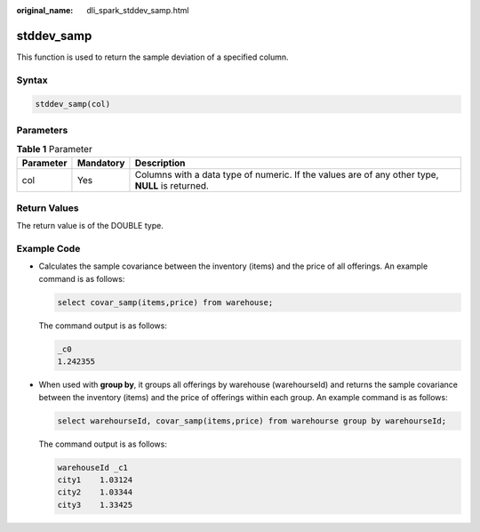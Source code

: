 :original_name: dli_spark_stddev_samp.html

.. _dli_spark_stddev_samp:

stddev_samp
===========

This function is used to return the sample deviation of a specified column.

Syntax
------

.. code-block::

   stddev_samp(col)

Parameters
----------

.. table:: **Table 1** Parameter

   +-----------+-----------+-------------------------------------------------------------------------------------------------+
   | Parameter | Mandatory | Description                                                                                     |
   +===========+===========+=================================================================================================+
   | col       | Yes       | Columns with a data type of numeric. If the values are of any other type, **NULL** is returned. |
   +-----------+-----------+-------------------------------------------------------------------------------------------------+

Return Values
-------------

The return value is of the DOUBLE type.

Example Code
------------

-  Calculates the sample covariance between the inventory (items) and the price of all offerings. An example command is as follows:

   .. code-block::

      select covar_samp(items,price) from warehouse;

   The command output is as follows:

   .. code-block::

      _c0
      1.242355

-  When used with **group by**, it groups all offerings by warehouse (warehourseId) and returns the sample covariance between the inventory (items) and the price of offerings within each group. An example command is as follows:

   .. code-block::

      select warehourseId, covar_samp(items,price) from warehourse group by warehourseId;

   The command output is as follows:

   .. code-block::

      warehouseId _c1
      city1    1.03124
      city2    1.03344
      city3    1.33425
